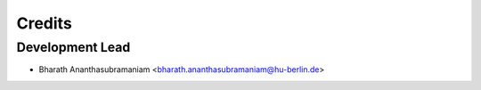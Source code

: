 =======
Credits
=======

Development Lead
----------------

* Bharath Ananthasubramaniam <bharath.ananthasubramaniam@hu-berlin.de>

